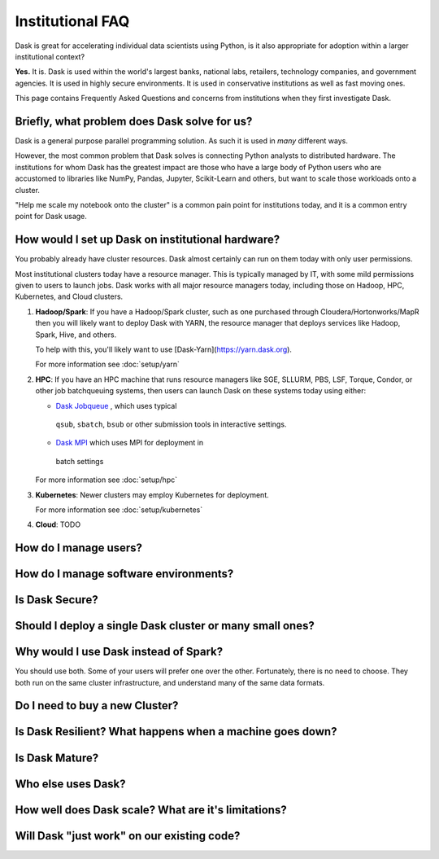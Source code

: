 Institutional FAQ
=================

Dask is great for accelerating individual data scientists using Python,
is it also appropriate for adoption within a larger institutional context?

**Yes.**  It is.  Dask is used within the world's largest banks, national labs,
retailers, technology companies, and government agencies.  It is used in highly
secure environments.  It is used in conservative institutions as well as fast
moving ones.

This page contains Frequently Asked Questions and concerns from institutions
when they first investigate Dask.


Briefly, what problem does Dask solve for us?
---------------------------------------------

Dask is a general purpose parallel programming solution.
As such it is used in *many* different ways.

However, the most common problem that Dask solves is connecting Python analysts
to distributed hardware.  The institutions for whom Dask has the greatest
impact are those who have a large body of Python users who are accustomed to
libraries like NumPy, Pandas, Jupyter, Scikit-Learn and others, but want to
scale those workloads onto a cluster.

"Help me scale my notebook onto the cluster" is a common pain point for
institutions today, and it is a common entry point for Dask usage.


How would I set up Dask on institutional hardware?
--------------------------------------------------

You probably already have cluster resources.
Dask almost certainly can run on them today with only user permissions.

Most institutional clusters today have a resource manager.
This is typically managed by IT, with some mild permissions given to users to
launch jobs.  Dask works with all major resource managers today, including
those on Hadoop, HPC, Kubernetes, and Cloud clusters.

1.  **Hadoop/Spark**: If you have a Hadoop/Spark cluster, such as one purchased
    through Cloudera/Hortonworks/MapR then you will likely want to deploy Dask
    with YARN, the resource manager that deploys services like Hadoop, Spark,
    Hive, and others.

    To help with this, you'll likely want to use [Dask-Yarn](https://yarn.dask.org).

    For more information see :doc:`setup/yarn`

2.  **HPC**: If you have an HPC machine that runs resource managers like SGE,
    SLLURM, PBS, LSF, Torque, Condor, or other job batchqueuing systems, then
    users can launch Dask on these systems today using either:

    -  `Dask Jobqueue <https://jobqueue.dask.org>`_ , which uses typical
      ``qsub``, ``sbatch``, ``bsub`` or other submission tools in interactive
      settings.
    -  `Dask MPI <https://mpi.dask.org>`_ which uses MPI for deployment in
      batch settings

    For more information see :doc:`setup/hpc`

3.  **Kubernetes**: Newer clusters may employ Kubernetes for deployment.

    For more information see :doc:`setup/kubernetes`

4.  **Cloud**: TODO


How do I manage users?
----------------------

How do I manage software environments?
--------------------------------------

Is Dask Secure?
---------------

Should I deploy a single Dask cluster or many small ones?
---------------------------------------------------------

Why would I use Dask instead of Spark?
--------------------------------------

You should use both.  Some of your users will prefer one over the other.
Fortunately, there is no need to choose.  They both run on the same cluster
infrastructure, and understand many of the same data formats.



Do I need to buy a new Cluster?
-------------------------------

Is Dask Resilient?  What happens when a machine goes down?
----------------------------------------------------------

Is Dask Mature?
---------------

Who else uses Dask?
-------------------

How well does Dask scale?  What are it's limitations?
-----------------------------------------------------

Will Dask "just work" on our existing code?
-------------------------------------------
